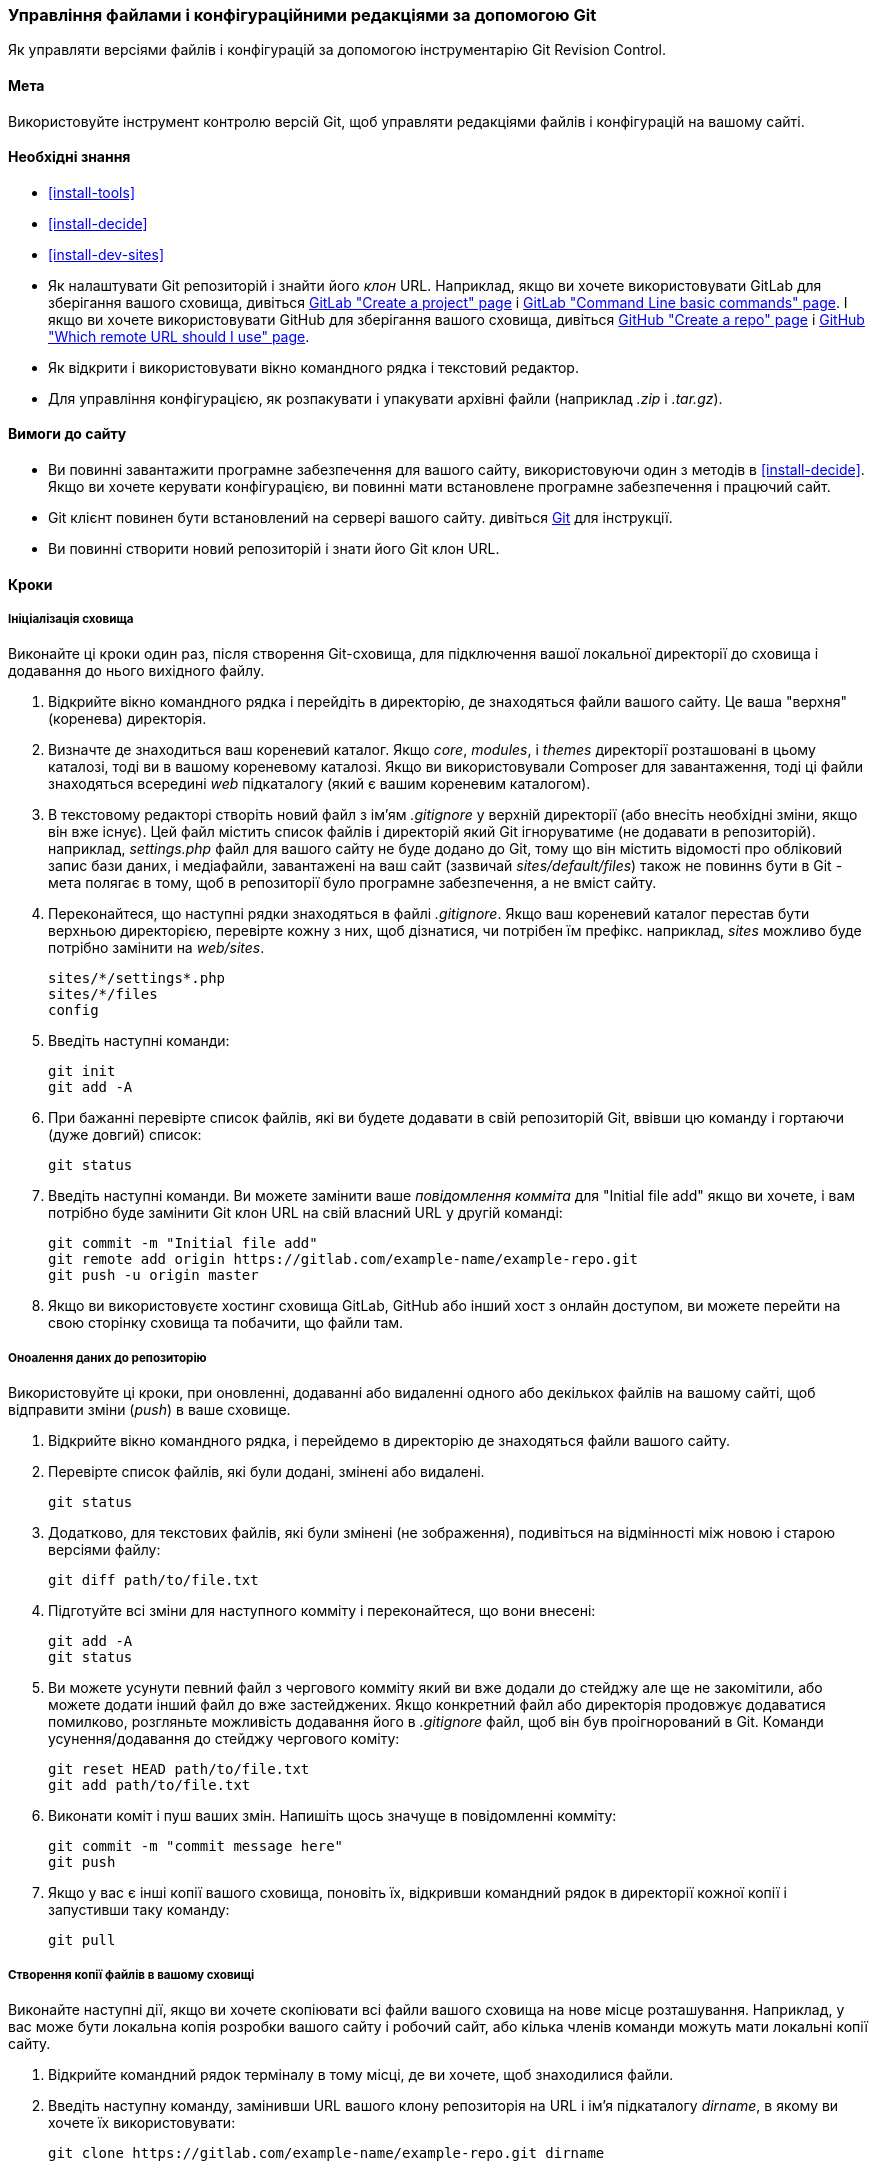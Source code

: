 [[extend-git]]
=== Управління файлами і конфігураційними редакціями за допомогою Git

[role="summary"]
Як управляти версіями файлів і конфігурацій за допомогою інструментарію Git Revision Control.

(((Інструмент, Git)))
(((Git інструмент, використання)))

==== Мета

Використовуйте інструмент контролю версій Git, щоб управляти редакціями файлів і конфігурацій
на вашому сайті.

==== Необхідні знання

* <<install-tools>>

* <<install-decide>>

* <<install-dev-sites>>

* Як налаштувати Git репозиторій і знайти його _клон_ URL. Наприклад, якщо
ви хочете використовувати GitLab для зберігання вашого сховища, дивіться
https://docs.gitlab.com/ee/gitlab-basics/create-project.html[GitLab "Create a project" page]
і
https://docs.gitlab.com/ee/gitlab-basics/command-line-commands.html[GitLab "Command Line basic commands" page].
І якщо ви хочете використовувати GitHub для зберігання вашого сховища, дивіться
https://help.github.com/en/articles/create-a-repo[GitHub "Create a repo" page]
і
https://help.github.com/en/articles/which-remote-url-should-i-use[GitHub "Which remote URL should I use" page].

* Як відкрити і використовувати вікно командного рядка і текстовий редактор.

* Для управління конфігурацією, як розпакувати і упакувати архівні файли (наприклад _.zip_
і _.tar.gz_).

==== Вимоги до сайту

* Ви повинні завантажити програмне забезпечення для вашого сайту, використовуючи один з методів
в <<install-decide>>. Якщо ви хочете керувати конфігурацією, ви повинні мати
встановлене програмне забезпечення і працючий сайт.

* Git клієнт повинен бути встановлений на сервері вашого сайту. дивіться
https://git-scm.com/[Git] для інструкції.

* Ви повинні створити новий репозиторій і знати його Git клон URL.

==== Кроки

===== Ініціалізація сховища

Виконайте ці кроки один раз, після створення Git-сховища, для підключення вашої
локальної директорії до сховища і додавання до нього вихідного файлу.

. Відкрийте вікно командного рядка і перейдіть в директорію, де знаходяться файли
вашого сайту. Це ваша "верхня"(коренева) директорія.

. Визначте де знаходиться ваш кореневий каталог. Якщо _core_, _modules_, і _themes_
директорії розташовані в цьому каталозі, тоді ви в вашому кореневому
каталозі. Якщо ви використовували Composer для завантаження, тоді ці файли
знаходяться всередині _web_ підкаталогу (який є вашим кореневим каталогом).

. В текстовому редакторі створіть новий файл з ім'ям _.gitignore_ у верхній
директорії (або внесіть необхідні зміни, якщо він вже існує). Цей файл містить список файлів
і директорій який Git ігноруватиме (не додавати в репозиторій). наприклад,
_settings.php_ файл для вашого сайту не буде додано до Git, тому що він
містить відомості про обліковий запис бази даних, і медіафайли, завантажені на
ваш сайт (зазвичай _sites/default/files_) також не повиннs бути в Git -
мета полягає в тому, щоб в репозиторії було програмне забезпечення, а не вміст сайту.

. Переконайтеся, що наступні рядки знаходяться в файлі _.gitignore_. Якщо ваш кореневий каталог
перестав бути верхньою директорією, перевірте кожну з них, щоб дізнатися, чи потрібен їм префікс. наприклад,
_sites_ можливо буде потрібно замінити на _web/sites_.
+
----
sites/*/settings*.php
sites/*/files
config
----

. Введіть наступні команди:
+
----
git init
git add -A
----

. При бажанні перевірте список файлів, які ви будете додавати в свій репозиторій Git,
ввівши цю команду і гортаючи (дуже довгий) список:
+
----
git status
----

. Введіть наступні команди. Ви можете замінити ваше _повідомлення комміта_ для
"Initial file add" якщо ви хочете, і вам потрібно буде замінити Git
клон URL на свій власний URL у другій команді:
+
----
git commit -m "Initial file add"
git remote add origin https://gitlab.com/example-name/example-repo.git
git push -u origin master
----

. Якщо ви використовуєте хостинг сховища GitLab, GitHub або інший хост з онлайн
доступом, ви можете перейти на свою сторінку сховища та побачити, що файли там.

===== Оноалення даних до репозиторію

Використовуйте ці кроки, при оновленні, додаванні або видаленні одного або декількох файлів на
вашому сайті, щоб відправити зміни (_push_) в ваше сховище.

. Відкрийте вікно командного рядка, і перейдемо в директорію де знаходяться файли
вашого сайту.

. Перевірте список файлів, які були додані, змінені або видалені.
+
----
git status
----

. Додатково, для текстових файлів, які були змінені (не зображення), подивіться на
відмінності між новою і старою версіями файлу:
+
----
git diff path/to/file.txt
----

. Підготуйте всі зміни для наступного комміту і переконайтеся, що вони внесені:
+
----
git add -A
git status
----

. Ви можете усунути певний файл з чергового комміту який ви вже додали до стейджу але ще не закомітили,
або можете додати інший файл до вже застейджених. Якщо конкретний файл
або директорія продовжує додаватися помилково, розгляньте можливість додавання його в
_.gitignore_ файл, щоб він був проігнорований в Git. Команди усунення/додавання до стейджу чергового коміту:
+
----
git reset HEAD path/to/file.txt
git add path/to/file.txt
----

. Виконати коміт і пуш ваших змін. Напишіть щось значуще в повідомленні
комміту:
+
----
git commit -m "commit message here"
git push
----

. Якщо у вас є інші копії вашого сховища, поновіть їх, відкривши командний рядок в директорії кожної копії і запустивши таку команду:
+
----
git pull
----

===== Створення копії файлів в вашому сховищі

Виконайте наступні дії, якщо ви хочете скопіювати всі файли вашого сховища на
нове місце розташування. Наприклад, у вас може бути локальна копія розробки
вашого сайту і робочий сайт, або кілька членів команди можуть мати локальні
копії сайту.

. Відкрийте командний рядок терміналу в тому місці, де ви хочете, щоб знаходилися файли.

. Введіть наступну команду, замінивши URL вашого клону репозиторія на
URL і ім'я підкаталогу _dirname_, в якому ви хочете їх використовувати:
+
----
git clone https://gitlab.com/example-name/example-repo.git dirname
----

===== Управління конфігурацією в репозиторії

. Дотримуйтесь інструкцій на <<extend-config-versions>> для експорту повного
архіву конфігурації вашого сайту.

. Якщо ви ще не ініціалізували конфігурацію в репозиторії, розпакуйте
архів конфігурації в нову директорію, бажано над кореневим каталогом
директорії, і дотримуйтесь інструкцій вище, щоб додати ці файли в свій
репозиторій.

. Після ініціалізації, при зміні конфігурації вашого сайту, експортуйте і
розпакуйте архів конфігурації в тому ж місці. Дотримуйтесь інструкцій вище,
щоб оновити ці файли в ваше сховище.

. Щоб імпортувати оновлену конфігурацію на інший сайт, зробіть архів
конфигураційнної директорії з вашого сховища. Потім дотримуйтесь інструкцій на
<<extend-config-versions>> для завантаження і імпорту цього архіву на сайт.


// ==== Expand your understanding

==== Пов'язані поняття

<<install-dev-sites>>

// ==== Videos

// ==== Additional resources


*Автори*

Адаптований і відредагований https://www.drupal.org/u/jhodgdon[Jennifer Hodgdon] від
https://www.drupal.org/node/803746["Building a Drupal site with Git "],
авторські права 2000-copyright_upper_year за окремими учасниками
https://www.drupal.org/documentation[Drupal Community Documentation].

Перекладено https://www.drupal.org/u/alexmazaltov[Олексій Бондаренко] із
https://www.drupal.org/mazaltov[Mazaltov].